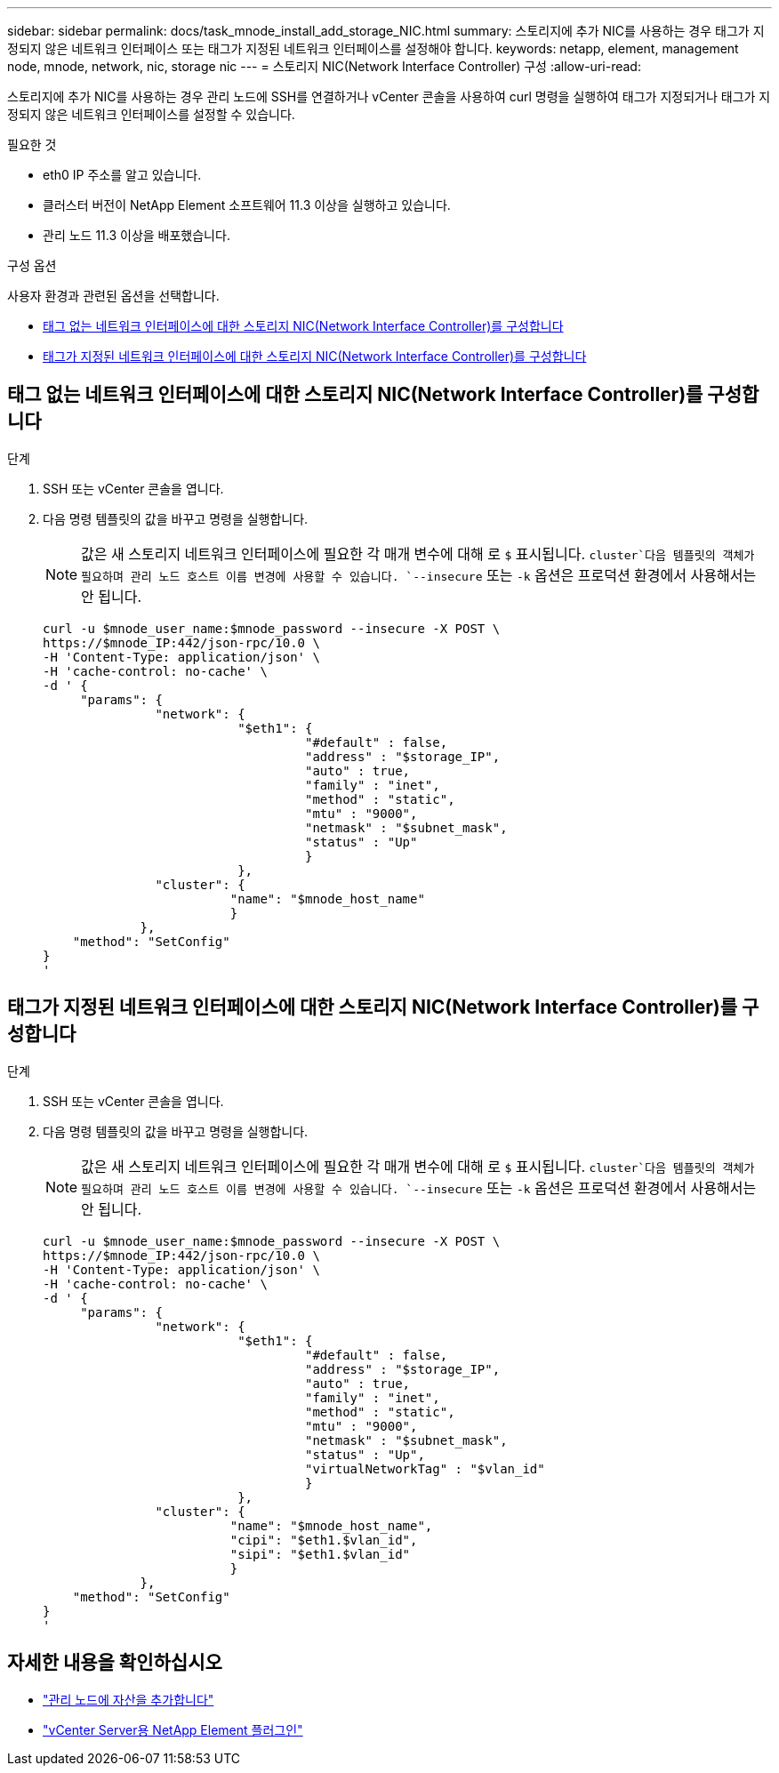 ---
sidebar: sidebar 
permalink: docs/task_mnode_install_add_storage_NIC.html 
summary: 스토리지에 추가 NIC를 사용하는 경우 태그가 지정되지 않은 네트워크 인터페이스 또는 태그가 지정된 네트워크 인터페이스를 설정해야 합니다. 
keywords: netapp, element, management node, mnode, network, nic, storage nic 
---
= 스토리지 NIC(Network Interface Controller) 구성
:allow-uri-read: 


[role="lead"]
스토리지에 추가 NIC를 사용하는 경우 관리 노드에 SSH를 연결하거나 vCenter 콘솔을 사용하여 curl 명령을 실행하여 태그가 지정되거나 태그가 지정되지 않은 네트워크 인터페이스를 설정할 수 있습니다.

.필요한 것
* eth0 IP 주소를 알고 있습니다.
* 클러스터 버전이 NetApp Element 소프트웨어 11.3 이상을 실행하고 있습니다.
* 관리 노드 11.3 이상을 배포했습니다.


.구성 옵션
사용자 환경과 관련된 옵션을 선택합니다.

* <<태그 없는 네트워크 인터페이스에 대한 스토리지 NIC(Network Interface Controller)를 구성합니다>>
* <<태그가 지정된 네트워크 인터페이스에 대한 스토리지 NIC(Network Interface Controller)를 구성합니다>>




== 태그 없는 네트워크 인터페이스에 대한 스토리지 NIC(Network Interface Controller)를 구성합니다

.단계
. SSH 또는 vCenter 콘솔을 엽니다.
. 다음 명령 템플릿의 값을 바꾸고 명령을 실행합니다.
+

NOTE: 값은 새 스토리지 네트워크 인터페이스에 필요한 각 매개 변수에 대해 로 `$` 표시됩니다.  `cluster`다음 템플릿의 객체가 필요하며 관리 노드 호스트 이름 변경에 사용할 수 있습니다. `--insecure` 또는 `-k` 옵션은 프로덕션 환경에서 사용해서는 안 됩니다.

+
[listing]
----
curl -u $mnode_user_name:$mnode_password --insecure -X POST \
https://$mnode_IP:442/json-rpc/10.0 \
-H 'Content-Type: application/json' \
-H 'cache-control: no-cache' \
-d ' {
     "params": {
               "network": {
                          "$eth1": {
                                   "#default" : false,
                                   "address" : "$storage_IP",
                                   "auto" : true,
                                   "family" : "inet",
                                   "method" : "static",
                                   "mtu" : "9000",
                                   "netmask" : "$subnet_mask",
                                   "status" : "Up"
                                   }
                          },
               "cluster": {
                         "name": "$mnode_host_name"
                         }
             },
    "method": "SetConfig"
}
'
----




== 태그가 지정된 네트워크 인터페이스에 대한 스토리지 NIC(Network Interface Controller)를 구성합니다

.단계
. SSH 또는 vCenter 콘솔을 엽니다.
. 다음 명령 템플릿의 값을 바꾸고 명령을 실행합니다.
+

NOTE: 값은 새 스토리지 네트워크 인터페이스에 필요한 각 매개 변수에 대해 로 `$` 표시됩니다.  `cluster`다음 템플릿의 객체가 필요하며 관리 노드 호스트 이름 변경에 사용할 수 있습니다. `--insecure` 또는 `-k` 옵션은 프로덕션 환경에서 사용해서는 안 됩니다.

+
[listing]
----
curl -u $mnode_user_name:$mnode_password --insecure -X POST \
https://$mnode_IP:442/json-rpc/10.0 \
-H 'Content-Type: application/json' \
-H 'cache-control: no-cache' \
-d ' {
     "params": {
               "network": {
                          "$eth1": {
                                   "#default" : false,
                                   "address" : "$storage_IP",
                                   "auto" : true,
                                   "family" : "inet",
                                   "method" : "static",
                                   "mtu" : "9000",
                                   "netmask" : "$subnet_mask",
                                   "status" : "Up",
                                   "virtualNetworkTag" : "$vlan_id"
                                   }
                          },
               "cluster": {
                         "name": "$mnode_host_name",
                         "cipi": "$eth1.$vlan_id",
                         "sipi": "$eth1.$vlan_id"
                         }
             },
    "method": "SetConfig"
}
'
----


[discrete]
== 자세한 내용을 확인하십시오

* link:task_mnode_add_assets.html["관리 노드에 자산을 추가합니다"]
* https://docs.netapp.com/us-en/vcp/index.html["vCenter Server용 NetApp Element 플러그인"^]

